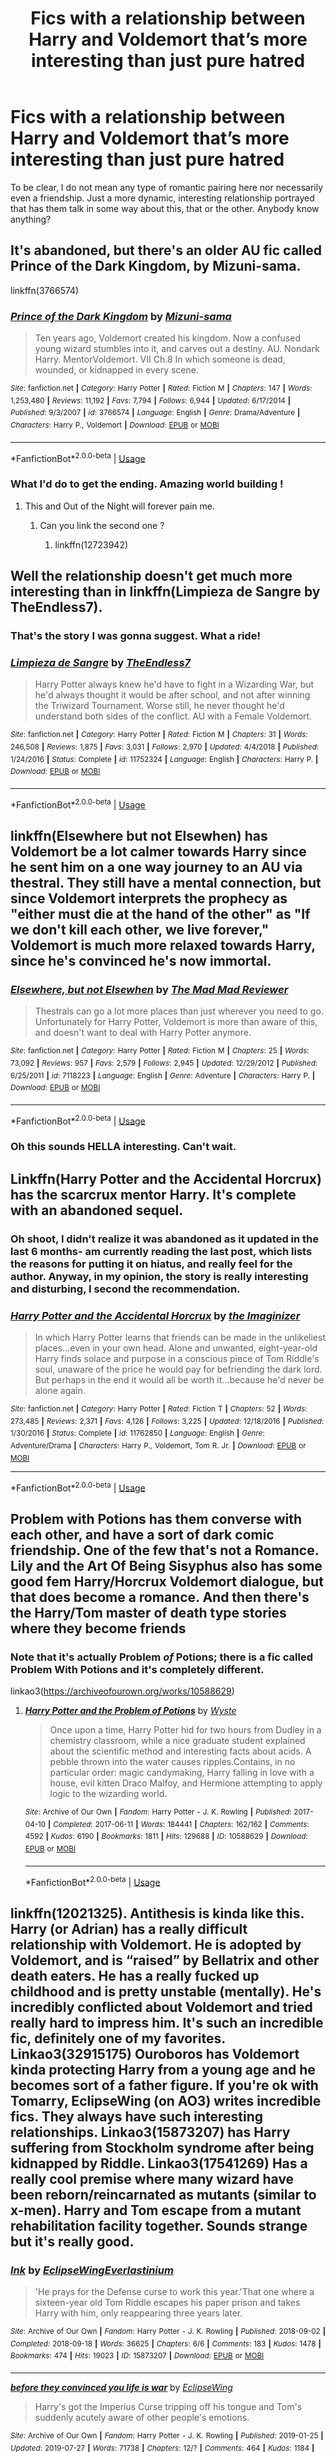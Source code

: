 #+TITLE: Fics with a relationship between Harry and Voldemort that’s more interesting than just pure hatred

* Fics with a relationship between Harry and Voldemort that’s more interesting than just pure hatred
:PROPERTIES:
:Author: The_Black_Hart
:Score: 13
:DateUnix: 1579062954.0
:DateShort: 2020-Jan-15
:FlairText: Request
:END:
To be clear, I do not mean any type of romantic pairing here nor necessarily even a friendship. Just a more dynamic, interesting relationship portrayed that has them talk in some way about this, that or the other. Anybody know anything?


** It's abandoned, but there's an older AU fic called Prince of the Dark Kingdom, by Mizuni-sama.

linkffn(3766574)
:PROPERTIES:
:Author: LectorV
:Score: 8
:DateUnix: 1579064917.0
:DateShort: 2020-Jan-15
:END:

*** [[https://www.fanfiction.net/s/3766574/1/][*/Prince of the Dark Kingdom/*]] by [[https://www.fanfiction.net/u/1355498/Mizuni-sama][/Mizuni-sama/]]

#+begin_quote
  Ten years ago, Voldemort created his kingdom. Now a confused young wizard stumbles into it, and carves out a destiny. AU. Nondark Harry. MentorVoldemort. VII Ch.8 In which someone is dead, wounded, or kidnapped in every scene.
#+end_quote

^{/Site/:} ^{fanfiction.net} ^{*|*} ^{/Category/:} ^{Harry} ^{Potter} ^{*|*} ^{/Rated/:} ^{Fiction} ^{M} ^{*|*} ^{/Chapters/:} ^{147} ^{*|*} ^{/Words/:} ^{1,253,480} ^{*|*} ^{/Reviews/:} ^{11,192} ^{*|*} ^{/Favs/:} ^{7,794} ^{*|*} ^{/Follows/:} ^{6,944} ^{*|*} ^{/Updated/:} ^{6/17/2014} ^{*|*} ^{/Published/:} ^{9/3/2007} ^{*|*} ^{/id/:} ^{3766574} ^{*|*} ^{/Language/:} ^{English} ^{*|*} ^{/Genre/:} ^{Drama/Adventure} ^{*|*} ^{/Characters/:} ^{Harry} ^{P.,} ^{Voldemort} ^{*|*} ^{/Download/:} ^{[[http://www.ff2ebook.com/old/ffn-bot/index.php?id=3766574&source=ff&filetype=epub][EPUB]]} ^{or} ^{[[http://www.ff2ebook.com/old/ffn-bot/index.php?id=3766574&source=ff&filetype=mobi][MOBI]]}

--------------

*FanfictionBot*^{2.0.0-beta} | [[https://github.com/tusing/reddit-ffn-bot/wiki/Usage][Usage]]
:PROPERTIES:
:Author: FanfictionBot
:Score: 4
:DateUnix: 1579064944.0
:DateShort: 2020-Jan-15
:END:


*** What I'd do to get the ending. Amazing world building !
:PROPERTIES:
:Author: senju_bandit
:Score: 2
:DateUnix: 1579289119.0
:DateShort: 2020-Jan-17
:END:

**** This and Out of the Night will forever pain me.
:PROPERTIES:
:Author: LectorV
:Score: 1
:DateUnix: 1579303875.0
:DateShort: 2020-Jan-18
:END:

***** Can you link the second one ?
:PROPERTIES:
:Author: senju_bandit
:Score: 1
:DateUnix: 1579454621.0
:DateShort: 2020-Jan-19
:END:

****** linkffn(12723942)
:PROPERTIES:
:Author: LectorV
:Score: 1
:DateUnix: 1579456162.0
:DateShort: 2020-Jan-19
:END:


** Well the relationship doesn't get much more interesting than in linkffn(Limpieza de Sangre by TheEndless7).
:PROPERTIES:
:Author: rpeh
:Score: 8
:DateUnix: 1579076513.0
:DateShort: 2020-Jan-15
:END:

*** That's the story I was gonna suggest. What a ride!
:PROPERTIES:
:Author: monkiboy
:Score: 3
:DateUnix: 1579097090.0
:DateShort: 2020-Jan-15
:END:


*** [[https://www.fanfiction.net/s/11752324/1/][*/Limpieza de Sangre/*]] by [[https://www.fanfiction.net/u/2638737/TheEndless7][/TheEndless7/]]

#+begin_quote
  Harry Potter always knew he'd have to fight in a Wizarding War, but he'd always thought it would be after school, and not after winning the Triwizard Tournament. Worse still, he never thought he'd understand both sides of the conflict. AU with a Female Voldemort.
#+end_quote

^{/Site/:} ^{fanfiction.net} ^{*|*} ^{/Category/:} ^{Harry} ^{Potter} ^{*|*} ^{/Rated/:} ^{Fiction} ^{M} ^{*|*} ^{/Chapters/:} ^{31} ^{*|*} ^{/Words/:} ^{246,508} ^{*|*} ^{/Reviews/:} ^{1,875} ^{*|*} ^{/Favs/:} ^{3,031} ^{*|*} ^{/Follows/:} ^{2,970} ^{*|*} ^{/Updated/:} ^{4/4/2018} ^{*|*} ^{/Published/:} ^{1/24/2016} ^{*|*} ^{/Status/:} ^{Complete} ^{*|*} ^{/id/:} ^{11752324} ^{*|*} ^{/Language/:} ^{English} ^{*|*} ^{/Characters/:} ^{Harry} ^{P.} ^{*|*} ^{/Download/:} ^{[[http://www.ff2ebook.com/old/ffn-bot/index.php?id=11752324&source=ff&filetype=epub][EPUB]]} ^{or} ^{[[http://www.ff2ebook.com/old/ffn-bot/index.php?id=11752324&source=ff&filetype=mobi][MOBI]]}

--------------

*FanfictionBot*^{2.0.0-beta} | [[https://github.com/tusing/reddit-ffn-bot/wiki/Usage][Usage]]
:PROPERTIES:
:Author: FanfictionBot
:Score: 2
:DateUnix: 1579076526.0
:DateShort: 2020-Jan-15
:END:


** linkffn(Elsewhere but not Elsewhen) has Voldemort be a lot calmer towards Harry since he sent him on a one way journey to an AU via thestral. They still have a mental connection, but since Voldemort interprets the prophecy as "either must die at the hand of the other" as "If we don't kill each other, we live forever," Voldemort is much more relaxed towards Harry, since he's convinced he's now immortal.
:PROPERTIES:
:Author: Efficient_Assistant
:Score: 6
:DateUnix: 1579067138.0
:DateShort: 2020-Jan-15
:END:

*** [[https://www.fanfiction.net/s/7118223/1/][*/Elsewhere, but not Elsewhen/*]] by [[https://www.fanfiction.net/u/699762/The-Mad-Mad-Reviewer][/The Mad Mad Reviewer/]]

#+begin_quote
  Thestrals can go a lot more places than just wherever you need to go. Unfortunately for Harry Potter, Voldemort is more than aware of this, and doesn't want to deal with Harry Potter anymore.
#+end_quote

^{/Site/:} ^{fanfiction.net} ^{*|*} ^{/Category/:} ^{Harry} ^{Potter} ^{*|*} ^{/Rated/:} ^{Fiction} ^{M} ^{*|*} ^{/Chapters/:} ^{25} ^{*|*} ^{/Words/:} ^{73,092} ^{*|*} ^{/Reviews/:} ^{957} ^{*|*} ^{/Favs/:} ^{2,579} ^{*|*} ^{/Follows/:} ^{2,945} ^{*|*} ^{/Updated/:} ^{12/29/2012} ^{*|*} ^{/Published/:} ^{6/25/2011} ^{*|*} ^{/id/:} ^{7118223} ^{*|*} ^{/Language/:} ^{English} ^{*|*} ^{/Genre/:} ^{Adventure} ^{*|*} ^{/Characters/:} ^{Harry} ^{P.} ^{*|*} ^{/Download/:} ^{[[http://www.ff2ebook.com/old/ffn-bot/index.php?id=7118223&source=ff&filetype=epub][EPUB]]} ^{or} ^{[[http://www.ff2ebook.com/old/ffn-bot/index.php?id=7118223&source=ff&filetype=mobi][MOBI]]}

--------------

*FanfictionBot*^{2.0.0-beta} | [[https://github.com/tusing/reddit-ffn-bot/wiki/Usage][Usage]]
:PROPERTIES:
:Author: FanfictionBot
:Score: 2
:DateUnix: 1579067156.0
:DateShort: 2020-Jan-15
:END:


*** Oh this sounds HELLA interesting. Can't wait.
:PROPERTIES:
:Author: The_Black_Hart
:Score: 2
:DateUnix: 1579067168.0
:DateShort: 2020-Jan-15
:END:


** Linkffn(Harry Potter and the Accidental Horcrux) has the scarcrux mentor Harry. It's complete with an abandoned sequel.
:PROPERTIES:
:Author: DeliSoupItExplodes
:Score: 5
:DateUnix: 1579115757.0
:DateShort: 2020-Jan-15
:END:

*** Oh shoot, I didn't realize it was abandoned as it updated in the last 6 months- am currently reading the last post, which lists the reasons for putting it on hiatus, and really feel for the author. Anyway, in my opinion, the story is really interesting and disturbing, I second the recommendation.
:PROPERTIES:
:Author: RL109531
:Score: 2
:DateUnix: 1579146426.0
:DateShort: 2020-Jan-16
:END:


*** [[https://www.fanfiction.net/s/11762850/1/][*/Harry Potter and the Accidental Horcrux/*]] by [[https://www.fanfiction.net/u/3306612/the-Imaginizer][/the Imaginizer/]]

#+begin_quote
  In which Harry Potter learns that friends can be made in the unlikeliest places...even in your own head. Alone and unwanted, eight-year-old Harry finds solace and purpose in a conscious piece of Tom Riddle's soul, unaware of the price he would pay for befriending the dark lord. But perhaps in the end it would all be worth it...because he'd never be alone again.
#+end_quote

^{/Site/:} ^{fanfiction.net} ^{*|*} ^{/Category/:} ^{Harry} ^{Potter} ^{*|*} ^{/Rated/:} ^{Fiction} ^{T} ^{*|*} ^{/Chapters/:} ^{52} ^{*|*} ^{/Words/:} ^{273,485} ^{*|*} ^{/Reviews/:} ^{2,371} ^{*|*} ^{/Favs/:} ^{4,126} ^{*|*} ^{/Follows/:} ^{3,225} ^{*|*} ^{/Updated/:} ^{12/18/2016} ^{*|*} ^{/Published/:} ^{1/30/2016} ^{*|*} ^{/Status/:} ^{Complete} ^{*|*} ^{/id/:} ^{11762850} ^{*|*} ^{/Language/:} ^{English} ^{*|*} ^{/Genre/:} ^{Adventure/Drama} ^{*|*} ^{/Characters/:} ^{Harry} ^{P.,} ^{Voldemort,} ^{Tom} ^{R.} ^{Jr.} ^{*|*} ^{/Download/:} ^{[[http://www.ff2ebook.com/old/ffn-bot/index.php?id=11762850&source=ff&filetype=epub][EPUB]]} ^{or} ^{[[http://www.ff2ebook.com/old/ffn-bot/index.php?id=11762850&source=ff&filetype=mobi][MOBI]]}

--------------

*FanfictionBot*^{2.0.0-beta} | [[https://github.com/tusing/reddit-ffn-bot/wiki/Usage][Usage]]
:PROPERTIES:
:Author: FanfictionBot
:Score: 1
:DateUnix: 1579115775.0
:DateShort: 2020-Jan-15
:END:


** Problem with Potions has them converse with each other, and have a sort of dark comic friendship. One of the few that's not a Romance. Lily and the Art Of Being Sisyphus also has some good fem Harry/Horcrux Voldemort dialogue, but that does become a romance. And then there's the Harry/Tom master of death type stories where they become friends
:PROPERTIES:
:Author: Redhotlipstik
:Score: 6
:DateUnix: 1579077774.0
:DateShort: 2020-Jan-15
:END:

*** Note that it's actually Problem /of/ Potions; there is a fic called Problem With Potions and it's completely different.

linkao3([[https://archiveofourown.org/works/10588629]])
:PROPERTIES:
:Author: thrawnca
:Score: 3
:DateUnix: 1579092836.0
:DateShort: 2020-Jan-15
:END:

**** [[https://archiveofourown.org/works/10588629][*/Harry Potter and the Problem of Potions/*]] by [[https://www.archiveofourown.org/users/Wyste/pseuds/Wyste][/Wyste/]]

#+begin_quote
  Once upon a time, Harry Potter hid for two hours from Dudley in a chemistry classroom, while a nice graduate student explained about the scientific method and interesting facts about acids. A pebble thrown into the water causes ripples.Contains, in no particular order: magic candymaking, Harry falling in love with a house, evil kitten Draco Malfoy, and Hermione attempting to apply logic to the wizarding world.
#+end_quote

^{/Site/:} ^{Archive} ^{of} ^{Our} ^{Own} ^{*|*} ^{/Fandom/:} ^{Harry} ^{Potter} ^{-} ^{J.} ^{K.} ^{Rowling} ^{*|*} ^{/Published/:} ^{2017-04-10} ^{*|*} ^{/Completed/:} ^{2017-06-11} ^{*|*} ^{/Words/:} ^{184441} ^{*|*} ^{/Chapters/:} ^{162/162} ^{*|*} ^{/Comments/:} ^{4592} ^{*|*} ^{/Kudos/:} ^{6190} ^{*|*} ^{/Bookmarks/:} ^{1811} ^{*|*} ^{/Hits/:} ^{129688} ^{*|*} ^{/ID/:} ^{10588629} ^{*|*} ^{/Download/:} ^{[[https://archiveofourown.org/downloads/10588629/Harry%20Potter%20and%20the.epub?updated_at=1571473306][EPUB]]} ^{or} ^{[[https://archiveofourown.org/downloads/10588629/Harry%20Potter%20and%20the.mobi?updated_at=1571473306][MOBI]]}

--------------

*FanfictionBot*^{2.0.0-beta} | [[https://github.com/tusing/reddit-ffn-bot/wiki/Usage][Usage]]
:PROPERTIES:
:Author: FanfictionBot
:Score: 2
:DateUnix: 1579092847.0
:DateShort: 2020-Jan-15
:END:


** linkffn(12021325). Antithesis is kinda like this. Harry (or Adrian) has a really difficult relationship with Voldemort. He is adopted by Voldemort, and is “raised” by Bellatrix and other death eaters. He has a really fucked up childhood and is pretty unstable (mentally). He's incredibly conflicted about Voldemort and tried really hard to impress him. It's such an incredible fic, definitely one of my favorites. Linkao3(32915175) Ouroboros has Voldemort kinda protecting Harry from a young age and he becomes sort of a father figure. If you're ok with Tomarry, EclipseWing (on AO3) writes incredible fics. They always have such interesting relationships. Linkao3(15873207) has Harry suffering from Stockholm syndrome after being kidnapped by Riddle. Linkao3(17541269) Has a really cool premise where many wizard have been reborn/reincarnated as mutants (similar to x-men). Harry and Tom escape from a mutant rehabilitation facility together. Sounds strange but it's really good.
:PROPERTIES:
:Author: bex1399
:Score: 3
:DateUnix: 1579118113.0
:DateShort: 2020-Jan-15
:END:

*** [[https://archiveofourown.org/works/15873207][*/Ink/*]] by [[https://www.archiveofourown.org/users/EclipseWing/pseuds/EclipseWing/users/Everlastinium/pseuds/Everlastinium][/EclipseWingEverlastinium/]]

#+begin_quote
  'He prays for the Defense curse to work this year.'That one where a sixteen-year old Tom Riddle escapes his paper prison and takes Harry with him, only reappearing three years later.
#+end_quote

^{/Site/:} ^{Archive} ^{of} ^{Our} ^{Own} ^{*|*} ^{/Fandom/:} ^{Harry} ^{Potter} ^{-} ^{J.} ^{K.} ^{Rowling} ^{*|*} ^{/Published/:} ^{2018-09-02} ^{*|*} ^{/Completed/:} ^{2018-09-18} ^{*|*} ^{/Words/:} ^{36625} ^{*|*} ^{/Chapters/:} ^{6/6} ^{*|*} ^{/Comments/:} ^{183} ^{*|*} ^{/Kudos/:} ^{1478} ^{*|*} ^{/Bookmarks/:} ^{474} ^{*|*} ^{/Hits/:} ^{19023} ^{*|*} ^{/ID/:} ^{15873207} ^{*|*} ^{/Download/:} ^{[[https://archiveofourown.org/downloads/15873207/Ink.epub?updated_at=1569782595][EPUB]]} ^{or} ^{[[https://archiveofourown.org/downloads/15873207/Ink.mobi?updated_at=1569782595][MOBI]]}

--------------

[[https://archiveofourown.org/works/17541269][*/before they convinced you life is war/*]] by [[https://www.archiveofourown.org/users/EclipseWing/pseuds/EclipseWing][/EclipseWing/]]

#+begin_quote
  Harry's got the Imperius Curse tripping off his tongue and Tom's suddenly acutely aware of other people's emotions.
#+end_quote

^{/Site/:} ^{Archive} ^{of} ^{Our} ^{Own} ^{*|*} ^{/Fandom/:} ^{Harry} ^{Potter} ^{-} ^{J.} ^{K.} ^{Rowling} ^{*|*} ^{/Published/:} ^{2019-01-25} ^{*|*} ^{/Updated/:} ^{2019-07-27} ^{*|*} ^{/Words/:} ^{71738} ^{*|*} ^{/Chapters/:} ^{12/?} ^{*|*} ^{/Comments/:} ^{464} ^{*|*} ^{/Kudos/:} ^{1184} ^{*|*} ^{/Bookmarks/:} ^{412} ^{*|*} ^{/Hits/:} ^{13302} ^{*|*} ^{/ID/:} ^{17541269} ^{*|*} ^{/Download/:} ^{[[https://archiveofourown.org/downloads/17541269/before%20they%20convinced.epub?updated_at=1569782570][EPUB]]} ^{or} ^{[[https://archiveofourown.org/downloads/17541269/before%20they%20convinced.mobi?updated_at=1569782570][MOBI]]}

--------------

*FanfictionBot*^{2.0.0-beta} | [[https://github.com/tusing/reddit-ffn-bot/wiki/Usage][Usage]]
:PROPERTIES:
:Author: FanfictionBot
:Score: 1
:DateUnix: 1579118130.0
:DateShort: 2020-Jan-15
:END:


** Well, Limpieza de Sangre has already been recommended (which is absolutely amazing), so I'll fall back on some of my other recommendations.

linkao3(3136634) /grandloves/ is a fem!Harry/Voldemort fic. He realises that Harry is his horcrux in the graveyard, and takes her under his wing.

!linkao3(12983913) /Triple Trouble/ is a fic where a Dark Lord Harry from the future travels back in time, bringing the killed Voldemort and Grindelwald with him. All three are attending Hogwarts together, and Tom hates how friendly Harry keeps trying to be with him. It's hilarious.

linkffn(11358664) /Warning Signs Read Desolation/ is an abandoned but very good mentor!Voldemort fic.

linkffn(12492170) /Devil Take the Hindmost/ is another abandoned fic. Harry was able to mentally communicate with Voldemort from the moment that their connection was formed, so she's very affected by him. She even helps him get his body back far earlier than in canon and considers him to be her best friend. the fic technically pairs them, but it never got to that point in the story before it was abandoned.
:PROPERTIES:
:Author: Tenebris-Umbra
:Score: 2
:DateUnix: 1579111311.0
:DateShort: 2020-Jan-15
:END:

*** [[https://archiveofourown.org/works/3136634][*/grandloves (this could be)/*]] by [[https://www.archiveofourown.org/users/Sambomaster/pseuds/Sambomaster/users/Sambomaster/pseuds/slexenskee/users/julieestmignonne/pseuds/julieestmignonne][/Sambomasterslexenskee (Sambomaster)julieestmignonne/]]

#+begin_quote
  the power the dark lord knows not.
#+end_quote

^{/Site/:} ^{Archive} ^{of} ^{Our} ^{Own} ^{*|*} ^{/Fandom/:} ^{Harry} ^{Potter} ^{-} ^{J.} ^{K.} ^{Rowling} ^{*|*} ^{/Published/:} ^{2015-01-07} ^{*|*} ^{/Updated/:} ^{2015-11-20} ^{*|*} ^{/Words/:} ^{63729} ^{*|*} ^{/Chapters/:} ^{5/?} ^{*|*} ^{/Comments/:} ^{81} ^{*|*} ^{/Kudos/:} ^{883} ^{*|*} ^{/Bookmarks/:} ^{275} ^{*|*} ^{/Hits/:} ^{24296} ^{*|*} ^{/ID/:} ^{3136634} ^{*|*} ^{/Download/:} ^{[[https://archiveofourown.org/downloads/3136634/grandloves%20this%20could%20be.epub?updated_at=1576699687][EPUB]]} ^{or} ^{[[https://archiveofourown.org/downloads/3136634/grandloves%20this%20could%20be.mobi?updated_at=1576699687][MOBI]]}

--------------

[[https://archiveofourown.org/works/12983913][*/Triple Trouble/*]] by [[https://www.archiveofourown.org/users/E4mj/pseuds/E4mj][/E4mj/]]

#+begin_quote
  Dumbledore would regret the decision to hand over the school letters to the house elves, even if it did save him hours in admin. Eleven year old Harry Potter was expected... Tom Riddle and Gellert Grindelwald... yeah, not so much. However that might turn out to be the least of the school's problems.
#+end_quote

^{/Site/:} ^{Archive} ^{of} ^{Our} ^{Own} ^{*|*} ^{/Fandom/:} ^{Harry} ^{Potter} ^{-} ^{J.} ^{K.} ^{Rowling} ^{*|*} ^{/Published/:} ^{2017-12-11} ^{*|*} ^{/Updated/:} ^{2019-09-09} ^{*|*} ^{/Words/:} ^{32131} ^{*|*} ^{/Chapters/:} ^{8/?} ^{*|*} ^{/Comments/:} ^{148} ^{*|*} ^{/Kudos/:} ^{956} ^{*|*} ^{/Bookmarks/:} ^{366} ^{*|*} ^{/Hits/:} ^{11818} ^{*|*} ^{/ID/:} ^{12983913} ^{*|*} ^{/Download/:} ^{[[https://archiveofourown.org/downloads/12983913/Triple%20Trouble.epub?updated_at=1568022183][EPUB]]} ^{or} ^{[[https://archiveofourown.org/downloads/12983913/Triple%20Trouble.mobi?updated_at=1568022183][MOBI]]}

--------------

[[https://www.fanfiction.net/s/11358664/1/][*/Warning Signs Read Desolation/*]] by [[https://www.fanfiction.net/u/2847283/minidraken][/minidraken/]]

#+begin_quote
  Trying to protect the Philosopher's Stone, Harry is kidnapped by Voldemort, who uses Legilimency on him and learns that he is a Horcrux. After that, Harry is forced to learn how to survive the violent and surreal reality of Voldemort's everyday life, and try his best to make it back to Hogwarts in one piece. Simultaneously, a war looms on the horizon. Grey!Harry Sane!Voldemort
#+end_quote

^{/Site/:} ^{fanfiction.net} ^{*|*} ^{/Category/:} ^{Harry} ^{Potter} ^{*|*} ^{/Rated/:} ^{Fiction} ^{T} ^{*|*} ^{/Chapters/:} ^{28} ^{*|*} ^{/Words/:} ^{169,797} ^{*|*} ^{/Reviews/:} ^{675} ^{*|*} ^{/Favs/:} ^{1,592} ^{*|*} ^{/Follows/:} ^{1,966} ^{*|*} ^{/Updated/:} ^{1/29/2017} ^{*|*} ^{/Published/:} ^{7/4/2015} ^{*|*} ^{/id/:} ^{11358664} ^{*|*} ^{/Language/:} ^{English} ^{*|*} ^{/Genre/:} ^{Fantasy/Suspense} ^{*|*} ^{/Characters/:} ^{Harry} ^{P.,} ^{Severus} ^{S.,} ^{Voldemort,} ^{Q.} ^{Quirrell} ^{*|*} ^{/Download/:} ^{[[http://www.ff2ebook.com/old/ffn-bot/index.php?id=11358664&source=ff&filetype=epub][EPUB]]} ^{or} ^{[[http://www.ff2ebook.com/old/ffn-bot/index.php?id=11358664&source=ff&filetype=mobi][MOBI]]}

--------------

[[https://www.fanfiction.net/s/12492170/1/][*/Devil Take The Hindmost/*]] by [[https://www.fanfiction.net/u/4170102/TaleCaster][/TaleCaster/]]

#+begin_quote
  Voldemort discovers his connection with Harry Potter shortly after his defeat, and star-sworn enemies unite. They never should have left Harriet behind with those muggles! My Version of the 'Voldemort befriends Harry' trope. Fem!Harry. Eventual LV/HP DARK!
#+end_quote

^{/Site/:} ^{fanfiction.net} ^{*|*} ^{/Category/:} ^{Harry} ^{Potter} ^{*|*} ^{/Rated/:} ^{Fiction} ^{M} ^{*|*} ^{/Chapters/:} ^{47} ^{*|*} ^{/Words/:} ^{121,328} ^{*|*} ^{/Reviews/:} ^{445} ^{*|*} ^{/Favs/:} ^{1,774} ^{*|*} ^{/Follows/:} ^{2,246} ^{*|*} ^{/Updated/:} ^{3/5/2019} ^{*|*} ^{/Published/:} ^{5/17/2017} ^{*|*} ^{/id/:} ^{12492170} ^{*|*} ^{/Language/:} ^{English} ^{*|*} ^{/Genre/:} ^{Fantasy/Romance} ^{*|*} ^{/Characters/:} ^{<Voldemort,} ^{Harry} ^{P.>} ^{*|*} ^{/Download/:} ^{[[http://www.ff2ebook.com/old/ffn-bot/index.php?id=12492170&source=ff&filetype=epub][EPUB]]} ^{or} ^{[[http://www.ff2ebook.com/old/ffn-bot/index.php?id=12492170&source=ff&filetype=mobi][MOBI]]}

--------------

*FanfictionBot*^{2.0.0-beta} | [[https://github.com/tusing/reddit-ffn-bot/wiki/Usage][Usage]]
:PROPERTIES:
:Author: FanfictionBot
:Score: 1
:DateUnix: 1579111322.0
:DateShort: 2020-Jan-15
:END:


** Methods of rationality
:PROPERTIES:
:Score: 0
:DateUnix: 1579069017.0
:DateShort: 2020-Jan-15
:END:
